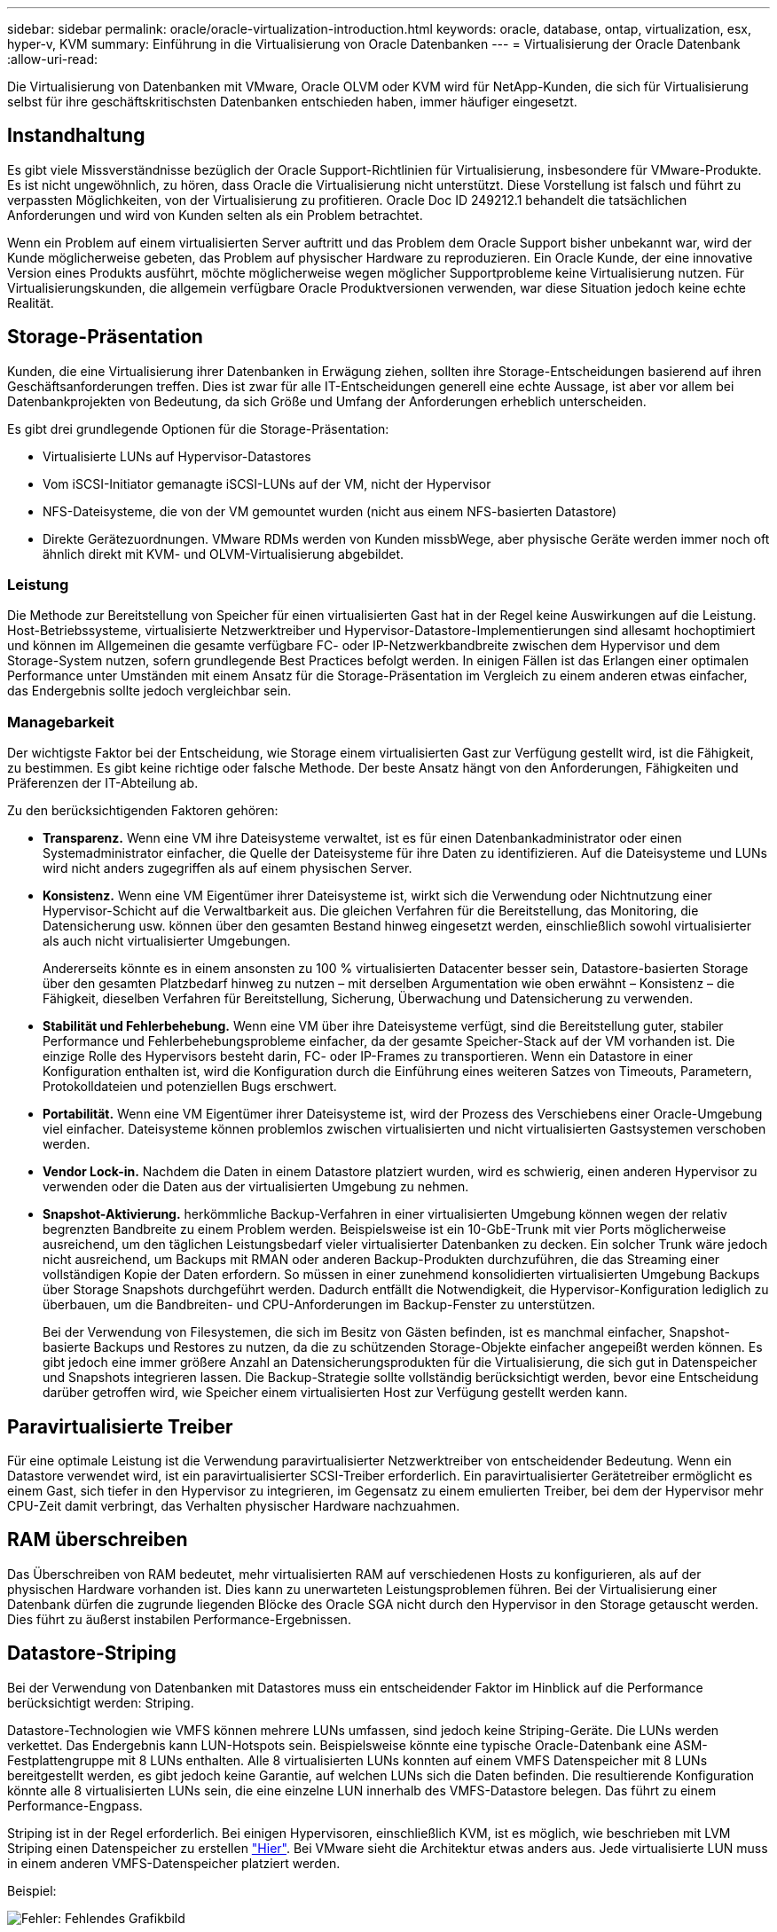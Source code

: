 ---
sidebar: sidebar 
permalink: oracle/oracle-virtualization-introduction.html 
keywords: oracle, database, ontap, virtualization, esx, hyper-v, KVM 
summary: Einführung in die Virtualisierung von Oracle Datenbanken 
---
= Virtualisierung der Oracle Datenbank
:allow-uri-read: 


[role="lead"]
Die Virtualisierung von Datenbanken mit VMware, Oracle OLVM oder KVM wird für NetApp-Kunden, die sich für Virtualisierung selbst für ihre geschäftskritischsten Datenbanken entschieden haben, immer häufiger eingesetzt.



== Instandhaltung

Es gibt viele Missverständnisse bezüglich der Oracle Support-Richtlinien für Virtualisierung, insbesondere für VMware-Produkte. Es ist nicht ungewöhnlich, zu hören, dass Oracle die Virtualisierung nicht unterstützt. Diese Vorstellung ist falsch und führt zu verpassten Möglichkeiten, von der Virtualisierung zu profitieren. Oracle Doc ID 249212.1 behandelt die tatsächlichen Anforderungen und wird von Kunden selten als ein Problem betrachtet.

Wenn ein Problem auf einem virtualisierten Server auftritt und das Problem dem Oracle Support bisher unbekannt war, wird der Kunde möglicherweise gebeten, das Problem auf physischer Hardware zu reproduzieren. Ein Oracle Kunde, der eine innovative Version eines Produkts ausführt, möchte möglicherweise wegen möglicher Supportprobleme keine Virtualisierung nutzen. Für Virtualisierungskunden, die allgemein verfügbare Oracle Produktversionen verwenden, war diese Situation jedoch keine echte Realität.



== Storage-Präsentation

Kunden, die eine Virtualisierung ihrer Datenbanken in Erwägung ziehen, sollten ihre Storage-Entscheidungen basierend auf ihren Geschäftsanforderungen treffen. Dies ist zwar für alle IT-Entscheidungen generell eine echte Aussage, ist aber vor allem bei Datenbankprojekten von Bedeutung, da sich Größe und Umfang der Anforderungen erheblich unterscheiden.

Es gibt drei grundlegende Optionen für die Storage-Präsentation:

* Virtualisierte LUNs auf Hypervisor-Datastores
* Vom iSCSI-Initiator gemanagte iSCSI-LUNs auf der VM, nicht der Hypervisor
* NFS-Dateisysteme, die von der VM gemountet wurden (nicht aus einem NFS-basierten Datastore)
* Direkte Gerätezuordnungen. VMware RDMs werden von Kunden missbWege, aber physische Geräte werden immer noch oft ähnlich direkt mit KVM- und OLVM-Virtualisierung abgebildet.




=== Leistung

Die Methode zur Bereitstellung von Speicher für einen virtualisierten Gast hat in der Regel keine Auswirkungen auf die Leistung. Host-Betriebssysteme, virtualisierte Netzwerktreiber und Hypervisor-Datastore-Implementierungen sind allesamt hochoptimiert und können im Allgemeinen die gesamte verfügbare FC- oder IP-Netzwerkbandbreite zwischen dem Hypervisor und dem Storage-System nutzen, sofern grundlegende Best Practices befolgt werden. In einigen Fällen ist das Erlangen einer optimalen Performance unter Umständen mit einem Ansatz für die Storage-Präsentation im Vergleich zu einem anderen etwas einfacher, das Endergebnis sollte jedoch vergleichbar sein.



=== Managebarkeit

Der wichtigste Faktor bei der Entscheidung, wie Storage einem virtualisierten Gast zur Verfügung gestellt wird, ist die Fähigkeit, zu bestimmen. Es gibt keine richtige oder falsche Methode. Der beste Ansatz hängt von den Anforderungen, Fähigkeiten und Präferenzen der IT-Abteilung ab.

Zu den berücksichtigenden Faktoren gehören:

* *Transparenz.* Wenn eine VM ihre Dateisysteme verwaltet, ist es für einen Datenbankadministrator oder einen Systemadministrator einfacher, die Quelle der Dateisysteme für ihre Daten zu identifizieren. Auf die Dateisysteme und LUNs wird nicht anders zugegriffen als auf einem physischen Server.
* *Konsistenz.* Wenn eine VM Eigentümer ihrer Dateisysteme ist, wirkt sich die Verwendung oder Nichtnutzung einer Hypervisor-Schicht auf die Verwaltbarkeit aus. Die gleichen Verfahren für die Bereitstellung, das Monitoring, die Datensicherung usw. können über den gesamten Bestand hinweg eingesetzt werden, einschließlich sowohl virtualisierter als auch nicht virtualisierter Umgebungen.
+
Andererseits könnte es in einem ansonsten zu 100 % virtualisierten Datacenter besser sein, Datastore-basierten Storage über den gesamten Platzbedarf hinweg zu nutzen – mit derselben Argumentation wie oben erwähnt – Konsistenz – die Fähigkeit, dieselben Verfahren für Bereitstellung, Sicherung, Überwachung und Datensicherung zu verwenden.

* *Stabilität und Fehlerbehebung.* Wenn eine VM über ihre Dateisysteme verfügt, sind die Bereitstellung guter, stabiler Performance und Fehlerbehebungsprobleme einfacher, da der gesamte Speicher-Stack auf der VM vorhanden ist. Die einzige Rolle des Hypervisors besteht darin, FC- oder IP-Frames zu transportieren. Wenn ein Datastore in einer Konfiguration enthalten ist, wird die Konfiguration durch die Einführung eines weiteren Satzes von Timeouts, Parametern, Protokolldateien und potenziellen Bugs erschwert.
* *Portabilität.* Wenn eine VM Eigentümer ihrer Dateisysteme ist, wird der Prozess des Verschiebens einer Oracle-Umgebung viel einfacher. Dateisysteme können problemlos zwischen virtualisierten und nicht virtualisierten Gastsystemen verschoben werden.
* *Vendor Lock-in.* Nachdem die Daten in einem Datastore platziert wurden, wird es schwierig, einen anderen Hypervisor zu verwenden oder die Daten aus der virtualisierten Umgebung zu nehmen.
* *Snapshot-Aktivierung.* herkömmliche Backup-Verfahren in einer virtualisierten Umgebung können wegen der relativ begrenzten Bandbreite zu einem Problem werden. Beispielsweise ist ein 10-GbE-Trunk mit vier Ports möglicherweise ausreichend, um den täglichen Leistungsbedarf vieler virtualisierter Datenbanken zu decken. Ein solcher Trunk wäre jedoch nicht ausreichend, um Backups mit RMAN oder anderen Backup-Produkten durchzuführen, die das Streaming einer vollständigen Kopie der Daten erfordern. So müssen in einer zunehmend konsolidierten virtualisierten Umgebung Backups über Storage Snapshots durchgeführt werden. Dadurch entfällt die Notwendigkeit, die Hypervisor-Konfiguration lediglich zu überbauen, um die Bandbreiten- und CPU-Anforderungen im Backup-Fenster zu unterstützen.
+
Bei der Verwendung von Filesystemen, die sich im Besitz von Gästen befinden, ist es manchmal einfacher, Snapshot-basierte Backups und Restores zu nutzen, da die zu schützenden Storage-Objekte einfacher angepeißt werden können. Es gibt jedoch eine immer größere Anzahl an Datensicherungsprodukten für die Virtualisierung, die sich gut in Datenspeicher und Snapshots integrieren lassen. Die Backup-Strategie sollte vollständig berücksichtigt werden, bevor eine Entscheidung darüber getroffen wird, wie Speicher einem virtualisierten Host zur Verfügung gestellt werden kann.





== Paravirtualisierte Treiber

Für eine optimale Leistung ist die Verwendung paravirtualisierter Netzwerktreiber von entscheidender Bedeutung. Wenn ein Datastore verwendet wird, ist ein paravirtualisierter SCSI-Treiber erforderlich. Ein paravirtualisierter Gerätetreiber ermöglicht es einem Gast, sich tiefer in den Hypervisor zu integrieren, im Gegensatz zu einem emulierten Treiber, bei dem der Hypervisor mehr CPU-Zeit damit verbringt, das Verhalten physischer Hardware nachzuahmen.



== RAM überschreiben

Das Überschreiben von RAM bedeutet, mehr virtualisierten RAM auf verschiedenen Hosts zu konfigurieren, als auf der physischen Hardware vorhanden ist. Dies kann zu unerwarteten Leistungsproblemen führen. Bei der Virtualisierung einer Datenbank dürfen die zugrunde liegenden Blöcke des Oracle SGA nicht durch den Hypervisor in den Storage getauscht werden. Dies führt zu äußerst instabilen Performance-Ergebnissen.



== Datastore-Striping

Bei der Verwendung von Datenbanken mit Datastores muss ein entscheidender Faktor im Hinblick auf die Performance berücksichtigt werden: Striping.

Datastore-Technologien wie VMFS können mehrere LUNs umfassen, sind jedoch keine Striping-Geräte. Die LUNs werden verkettet. Das Endergebnis kann LUN-Hotspots sein. Beispielsweise könnte eine typische Oracle-Datenbank eine ASM-Festplattengruppe mit 8 LUNs enthalten. Alle 8 virtualisierten LUNs konnten auf einem VMFS Datenspeicher mit 8 LUNs bereitgestellt werden, es gibt jedoch keine Garantie, auf welchen LUNs sich die Daten befinden. Die resultierende Konfiguration könnte alle 8 virtualisierten LUNs sein, die eine einzelne LUN innerhalb des VMFS-Datastore belegen. Das führt zu einem Performance-Engpass.

Striping ist in der Regel erforderlich. Bei einigen Hypervisoren, einschließlich KVM, ist es möglich, wie beschrieben mit LVM Striping einen Datenspeicher zu erstellen link:oracle-storage-san-config-lvm-striping.html["Hier"]. Bei VMware sieht die Architektur etwas anders aus. Jede virtualisierte LUN muss in einem anderen VMFS-Datenspeicher platziert werden.

Beispiel:

image:vmfs-striping.png["Fehler: Fehlendes Grafikbild"]

Der Haupttreiber dieses Ansatzes ist nicht ONTAP, sondern er liegt an der inhärenten Beschränkung der Anzahl der Vorgänge, die eine einzelne VM oder Hypervisor-LUN parallel bedienen kann. Eine einzelne ONTAP-LUN kann im Allgemeinen deutlich mehr IOPS unterstützen, als ein Host anfordern kann. Das Performance-Limit für eine einzelne LUN ist fast universell ein Ergebnis des Host-Betriebssystems. Das Ergebnis: Die meisten Datenbanken benötigen zwischen 4 und 8 LUNs, um ihre Performance-Anforderungen zu erfüllen.

VMware Architekturen müssen ihre Architekturen sorgfältig planen, um sicherzustellen, dass sie keine Maxima für Datenspeicher und/oder LUN-Pfade aufweisen. Darüber hinaus ist keine Notwendigkeit für eine eindeutige Gruppe von VMFS-Datenspeichern für jede Datenbank erforderlich. Die primäre Anforderung besteht darin sicherzustellen, dass jeder Host über einen sauberen Satz von 4-8 I/O-Pfaden von den virtualisierten LUNs zu den Back-End-LUNs auf dem Speichersystem selbst verfügt. In seltenen Fällen können sogar noch mehr Daten für wirklich extreme Performance-Anforderungen von Vorteil sein, aber 4-8 LUNs sind im Allgemeinen für 95 % aller Datenbanken ausreichend. Ein einzelnes ONTAP Volume mit 8 LUNs kann bis zu 250,000 zufällige Oracle Block-IOPS mit einer typischen OS-/ONTAP-/Netzwerkkonfiguration unterstützen.

